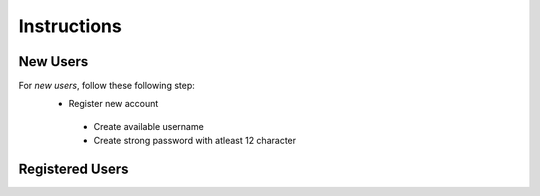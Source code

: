 **Instructions**
================

New Users
----------
For *new users*, follow these following step:
   - Register new account
    - Create available username
    - Create strong password with atleast 12 character 

Registered Users
-----------------
